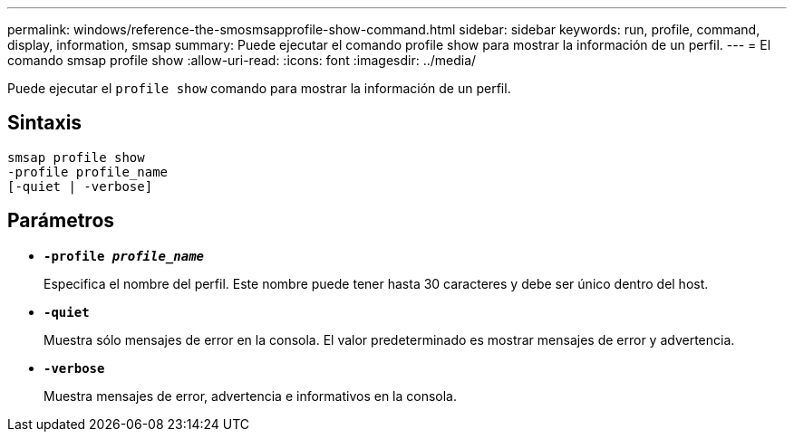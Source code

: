 ---
permalink: windows/reference-the-smosmsapprofile-show-command.html 
sidebar: sidebar 
keywords: run, profile, command, display, information, smsap 
summary: Puede ejecutar el comando profile show para mostrar la información de un perfil. 
---
= El comando smsap profile show
:allow-uri-read: 
:icons: font
:imagesdir: ../media/


[role="lead"]
Puede ejecutar el `profile show` comando para mostrar la información de un perfil.



== Sintaxis

[listing]
----

smsap profile show
-profile profile_name
[-quiet | -verbose]
----


== Parámetros

* *`-profile _profile_name_`*
+
Especifica el nombre del perfil. Este nombre puede tener hasta 30 caracteres y debe ser único dentro del host.

* *`-quiet`*
+
Muestra sólo mensajes de error en la consola. El valor predeterminado es mostrar mensajes de error y advertencia.

* *`-verbose`*
+
Muestra mensajes de error, advertencia e informativos en la consola.


